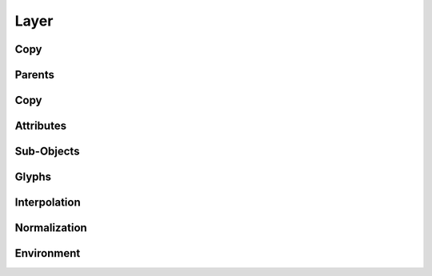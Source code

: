 .. highlight:: python
.. module:: fontParts.objects.base

=====
Layer
=====

Copy
""""
.. automethod:: BaseLayer.copy

Parents
"""""""
.. autoattribute:: BaseLayer.font

Copy
""""
.. automethod:: BaseLayer.copy

Attributes
""""""""""
.. autoattribute:: BaseLayer.name
.. autoattribute:: BaseLayer.color

Sub-Objects
"""""""""""
.. autoattribute:: BaseLayer.lib

Glyphs
""""""
.. automethod:: BaseLayer.__len__
.. automethod:: BaseLayer.keys
.. automethod:: BaseLayer.__iter__
.. automethod:: BaseLayer.__contains__
.. automethod:: BaseLayer.__getitem__
.. automethod:: BaseLayer.newGlyph
.. automethod:: BaseLayer.insertGlyph
.. automethod:: BaseLayer.removeGlyph

Interpolation
"""""""""""""
.. automethod:: BaseLayer.isCompatible
.. automethod:: BaseLayer.interpolate

Normalization
"""""""""""""
.. automethod:: BaseLayer.round
.. automethod:: BaseLayer.autoUnicodes

Environment
"""""""""""
.. automethod:: BaseLayer.naked
.. automethod:: BaseLayer.update
